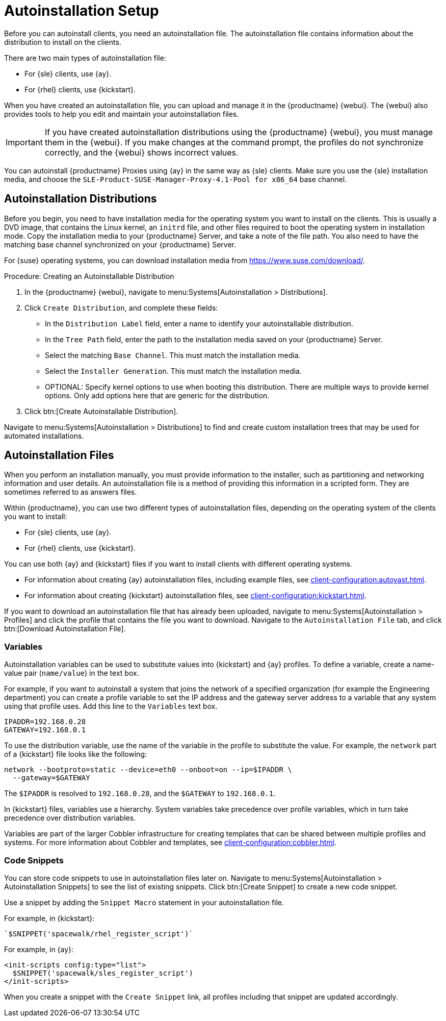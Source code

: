 [[autoinstallation-setup]]
= Autoinstallation Setup

Before you can autoinstall clients, you need an autoinstallation file.
The autoinstallation file contains information about the distribution to install on the clients.

There are two main types of autoinstallation file:

* For {sle} clients, use {ay}.
* For {rhel} clients, use {kickstart}.

When you have created an autoinstallation file, you can upload and manage it in the {productname} {webui}.
The {webui} also provides tools to help you edit and maintain your autoinstallation files.


[IMPORTANT]
====
If you have created autoinstallation distributions using the {productname} {webui}, you must manage them in the {webui}.
If you make changes at the command prompt, the profiles do not synchronize correctly, and the {webui} shows incorrect values.
====


You can autoinstall {productname} Proxies using {ay} in the same way as {sle} clients.
Make sure you use the {sle} installation media, and choose the [guimenu]``SLE-Product-SUSE-Manager-Proxy-4.1-Pool for x86_64`` base channel.



== Autoinstallation Distributions

Before you begin, you need to have installation media for the operating system you want to install on the clients.
This is usually a DVD image, that contains the Linux kernel, an ``initrd`` file, and other files required to boot the operating system in installation mode.
Copy the installation media to your {productname} Server, and take a note of the file path.
You also need to have the matching base channel synchronized on your {productname} Server.

For {suse} operating systems, you can download installation media from https://www.suse.com/download/.



.Procedure: Creating an Autoinstallable Distribution
. In the {productname} {webui}, navigate to menu:Systems[Autoinstallation > Distributions].
. Click [guimenu]``Create Distribution``, and complete these fields:
+
* In the [guimenu]``Distribution Label`` field, enter a name to identify your autoinstallable distribution.
* In the [guimenu]``Tree Path`` field, enter the path to the installation media saved on your {productname} Server.
* Select the matching [guimenu]``Base Channel``.
    This must match the installation media.
* Select the [guimenu]``Installer Generation``.
    This must match the installation media.
* OPTIONAL: Specify kernel options to use when booting this distribution.
    There are multiple ways to provide kernel options.
    Only add options here that are generic for the distribution.
. Click btn:[Create Autoinstallable Distribution].

Navigate to menu:Systems[Autoinstallation > Distributions] to find and create custom installation trees that may be used for automated installations.



== Autoinstallation Files

When you perform an installation manually, you must provide information to the installer, such as partitioning and networking information and user details.
An autoinstallation file is a method of providing this information in a scripted form.
They are sometimes referred to as answers files.

Within {productname}, you can use two different types of autoinstallation files, depending on the operating system of the clients you want to install:

* For {sle} clients, use {ay}.
* For {rhel} clients, use {kickstart}.

You can use both {ay} and {kickstart} files if you want to install clients with different operating systems.

* For information about creating {ay} autoinstallation files, including example files, see xref:client-configuration:autoyast.adoc[].
* For information about creating {kickstart} autoinstallation files, see xref:client-configuration:kickstart.adoc[].

If you want to download an autoinstallation file that has already been uploaded, navigate to menu:Systems[Autoinstallation > Profiles] and click the profile that contains the file you want to download.
Navigate to the [guimenu]``Autoinstallation File`` tab, and click btn:[Download Autoinstallation File].



=== Variables

Autoinstallation variables can be used to substitute values into {kickstart} and {ay} profiles.
To define a variable, create a name-value pair ([replaceable]``name/value``) in the text box.

For example, if you want to autoinstall a system that joins the network of a specified organization (for example the Engineering department) you can create a profile variable to set the IP address and the gateway server address to a variable that any system using that profile uses.
Add this line to the [guimenu]``Variables`` text box.

----
IPADDR=192.168.0.28
GATEWAY=192.168.0.1
----


To use the distribution variable, use the name of the variable in the profile to substitute the value.
For example, the [option]``network`` part of a {kickstart} file looks like the following:

----
network --bootproto=static --device=eth0 --onboot=on --ip=$IPADDR \
  --gateway=$GATEWAY
----


The [option]``$IPADDR`` is resolved to ``192.168.0.28``, and the [option]``$GATEWAY`` to ``192.168.0.1``.


In {kickstart} files, variables use a hierarchy.
System variables take precedence over profile variables, which in turn take precedence over distribution variables.

Variables are part of the larger Cobbler infrastructure for creating templates that can be shared between multiple profiles and systems.
For more information about Cobbler and templates, see xref:client-configuration:cobbler.adoc[].



=== Code Snippets

You can store code snippets to use in autoinstallation files later on.
Navigate to menu:Systems[Autoinstallation > Autoinstallation Snippets] to see the list of existing snippets.
Click btn:[Create Snippet] to create a new code snippet.

Use a snippet by adding the [guimenu]``Snippet Macro`` statement in your autoinstallation file.

For example, in {kickstart}:

----
`$SNIPPET('spacewalk/rhel_register_script')`
----

For example, in {ay}:

----
<init-scripts config:type="list">
  $SNIPPET('spacewalk/sles_register_script')
</init-scripts>
----

When you create a snippet with the [guimenu]``Create Snippet`` link, all profiles including that snippet are updated accordingly.
